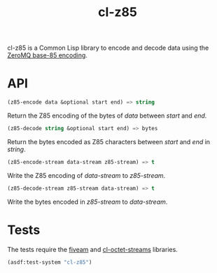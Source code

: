 #+TITLE: cl-z85

cl-z85 is a Common Lisp library to encode and decode data using the
[[http://rfc.zeromq.org/spec:32/Z85][ZeroMQ base-85 encoding]].

* API

#+BEGIN_SRC lisp
(z85-encode data &optional start end) => string
#+END_SRC

Return the Z85 encoding of the bytes of /data/ between /start/ and
/end/.

#+BEGIN_SRC lisp
(z85-decode string &optional start end) => bytes
#+END_SRC

Return the bytes encoded as Z85 characters between /start/ and /end/
in /string/.

#+BEGIN_SRC lisp
(z85-encode-stream data-stream z85-stream) => t
#+END_SRC

Write the Z85 encoding of /data-stream/ to /z85-stream/.

#+BEGIN_SRC lisp
(z85-decode-stream z85-stream data-stream) => t
#+END_SRC

Write the bytes encoded in /z85-stream/ to /data-stream/.

* Tests

The tests require the [[https://common-lisp.net/project/fiveam][fiveam]] and [[https://github.com/glv2/cl-octet-streams][cl-octet-streams]] libraries.

#+BEGIN_SRC lisp
(asdf:test-system "cl-z85")
#+END_SRC
